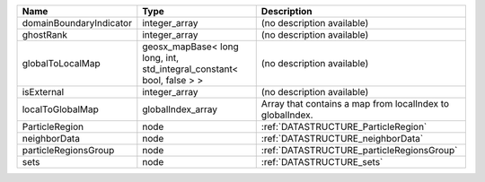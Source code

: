 

======================= ===================================================================== ========================================================= 
Name                    Type                                                                  Description                                               
======================= ===================================================================== ========================================================= 
domainBoundaryIndicator integer_array                                                         (no description available)                                
ghostRank               integer_array                                                         (no description available)                                
globalToLocalMap        geosx_mapBase< long long, int, std_integral_constant< bool, false > > (no description available)                                
isExternal              integer_array                                                         (no description available)                                
localToGlobalMap        globalIndex_array                                                     Array that contains a map from localIndex to globalIndex. 
ParticleRegion          node                                                                  :ref:`DATASTRUCTURE_ParticleRegion`                       
neighborData            node                                                                  :ref:`DATASTRUCTURE_neighborData`                         
particleRegionsGroup    node                                                                  :ref:`DATASTRUCTURE_particleRegionsGroup`                 
sets                    node                                                                  :ref:`DATASTRUCTURE_sets`                                 
======================= ===================================================================== ========================================================= 


